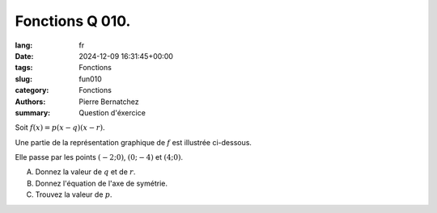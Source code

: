 Fonctions Q 010.
================

:lang: fr
:date: 2024-12-09 16:31:45+00:00
:tags: Fonctions
:slug: fun010
:category: Fonctions
:authors: Pierre Bernatchez
:summary: Question d'éxercice

.. |figure_x10| image:: images/figure_x10.png
   :scale: 50%
   :alt: figure_x10

Soit :math:`f(x)=p(x-q)(x-r)`.

Une partie de la représentation graphique de :math:`f` est illustrée ci-dessous.

|figure_x10|

Elle passe par les points :math:`(-2; 0)`, :math:`(0; -4)` et :math:`(4 ; 0)`.
   

A)

   Donnez la valeur de :math:`q` et de :math:`r`.   

B)

   Donnez l'équation de l'axe de symétrie.
   
C)

   Trouvez la valeur de :math:`p`.

   
